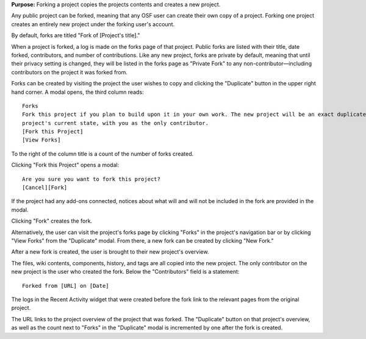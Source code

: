 **Purpose:** Forking a project copies the projects contents and creates a new project.

Any public project can be forked, meaning that any OSF user can create their own copy of a project. Forking one project creates
an entirely new project under the forking user's account.

By default, forks are titled "Fork of [Project's title]."

When a project is forked, a log is made on the forks page of that project. Public forks are listed with their title, date forked,
contributors, and number of contributions. Like any new project, forks are private by default, meaning that until their privacy
setting is changed, they will be listed in the forks page as "Private Fork" to any non-contributor—including contributors on the
project it was forked from.

Forks can be created by visiting the project the user wishes to copy and clicking the "Duplicate" button in the upper right
hand corner. A modal opens, the third column reads::

    Forks
    Fork this project if you plan to build upon it in your own work. The new project will be an exact duplicate of this
    project's current state, with you as the only contributor.
    [Fork this Project]
    [View Forks]

To the right of the column title is a count of the number of forks created.

Clicking "Fork this Project" opens a modal::

    Are you sure you want to fork this project?
    [Cancel][Fork]

If the project had any add-ons connected, notices about what will and will not be included in the fork are provided in the modal.

Clicking "Fork" creates the fork.

Alternatively, the user can visit the project's forks page by clicking "Forks" in the project's navigation bar or by clicking
"View Forks" from the "Duplicate" modal. From there, a new fork can be created by clicking "New Fork."

After a new fork is created, the user is brought to their new project's overview.

The files, wiki contents, components, history, and tags are all copied into the new project. The only contributor on the new project
is the user who created the fork. Below the "Contributors" field is a statement::

    Forked from [URL] on [Date]

The logs in the Recent Activity widget that were created before the fork link to the relevant pages from the original project.

The URL links to the project overview of the project that was forked. The "Duplicate" button on that project's overview, as
well as the count next to "Forks" in the "Duplicate" modal is incremented by one after the fork is created.

.. todo:: forking your own project with add-ons?
